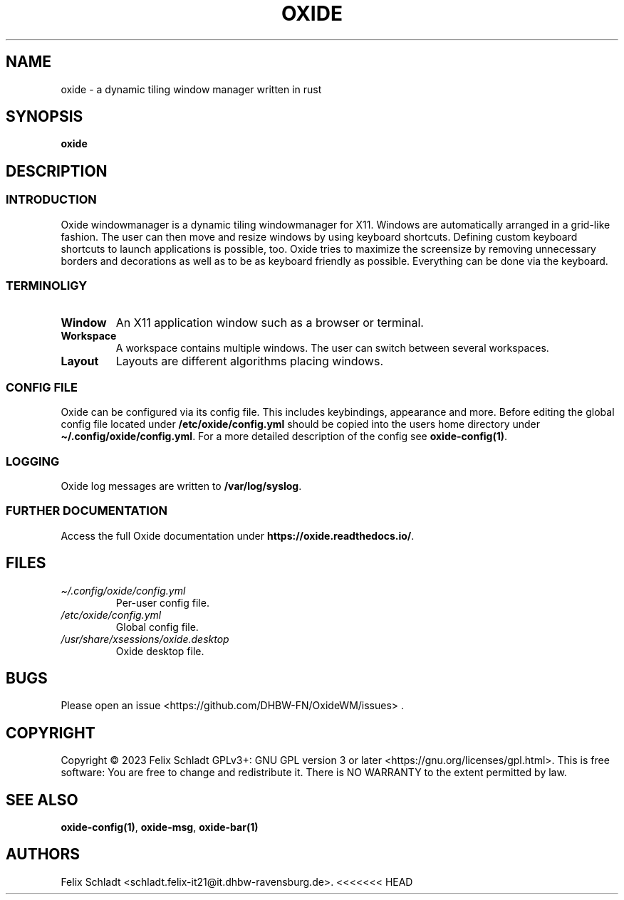 .\" Automatically generated by Pandoc 3.1
.\"
.\" Define V font for inline verbatim, using C font in formats
.\" that render this, and otherwise B font.
.ie "\f[CB]x\f[]"x" \{\
. ftr V B
. ftr VI BI
. ftr VB B
. ftr VBI BI
.\}
.el \{\
. ftr V CR
. ftr VI CI
. ftr VB CB
. ftr VBI CBI
.\}
.TH "OXIDE" "1" "February 2023" "oxide 0.1.0" ""
.hy
.SH NAME
.PP
oxide - a dynamic tiling window manager written in rust
.SH SYNOPSIS
.PP
\f[B]oxide\f[R]
.SH DESCRIPTION
.SS INTRODUCTION
.PP
Oxide windowmanager is a dynamic tiling windowmanager for X11.
Windows are automatically arranged in a grid-like fashion.
The user can then move and resize windows by using keyboard shortcuts.
Defining custom keyboard shortcuts to launch applications is possible,
too.
Oxide tries to maximize the screensize by removing unnecessary borders
and decorations as well as to be as keyboard friendly as possible.
Everything can be done via the keyboard.
.SS TERMINOLIGY
.TP
\f[B]Window\f[R]
An X11 application window such as a browser or terminal.
.TP
\f[B]Workspace\f[R]
A workspace contains multiple windows.
The user can switch between several workspaces.
.TP
\f[B]Layout\f[R]
Layouts are different algorithms placing windows.
.SS CONFIG FILE
.PP
Oxide can be configured via its config file.
This includes keybindings, appearance and more.
Before editing the global config file located under
\f[B]/etc/oxide/config.yml\f[R] should be copied into the users home
directory under \f[B]\[ti]/.config/oxide/config.yml\f[R].
For a more detailed description of the config see
\f[B]oxide-config(1)\f[R].
.SS LOGGING
.PP
Oxide log messages are written to \f[B]/var/log/syslog\f[R].
.SS FURTHER DOCUMENTATION
.PP
Access the full Oxide documentation under
\f[B]https://oxide.readthedocs.io/\f[R].
.SH FILES
.TP
\f[I]\[ti]/.config/oxide/config.yml\f[R]
Per-user config file.
.TP
\f[I]/etc/oxide/config.yml\f[R]
Global config file.
.TP
\f[I]/usr/share/xsessions/oxide.desktop\f[R]
Oxide desktop file.
.SH BUGS
.PP
Please open an issue <https://github.com/DHBW-FN/OxideWM/issues> .
.SH COPYRIGHT
.PP
Copyright © 2023 Felix Schladt GPLv3+: GNU GPL version 3 or later
<https://gnu.org/licenses/gpl.html>.
This is free software: You are free to change and redistribute it.
There is NO WARRANTY to the extent permitted by law.
.SH SEE ALSO
.PP
\f[B]oxide-config(1)\f[R], \f[B]oxide-msg\f[R], \f[B]oxide-bar(1)\f[R]
.SH AUTHORS
Felix Schladt <schladt.felix-it21@it.dhbw-ravensburg.de>.
<<<<<<< HEAD